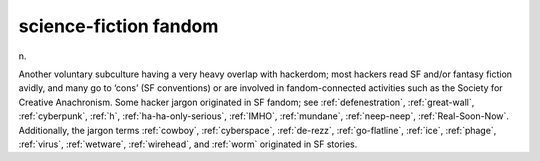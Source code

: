 .. _science-fiction-fandom:

============================================================
science-fiction fandom
============================================================

n\.

Another voluntary subculture having a very heavy overlap with hackerdom; most hackers read SF and/or fantasy fiction avidly, and many go to ‘cons’ (SF conventions) or are involved in fandom-connected activities such as the Society for Creative Anachronism.
Some hacker jargon originated in SF fandom; see :ref:`defenestration`\, :ref:`great-wall`\, :ref:`cyberpunk`\, :ref:`h`\, :ref:`ha-ha-only-serious`\, :ref:`IMHO`\, :ref:`mundane`\, :ref:`neep-neep`\, :ref:`Real-Soon-Now`\.
Additionally, the jargon terms :ref:`cowboy`\, :ref:`cyberspace`\, :ref:`de-rezz`\, :ref:`go-flatline`\, :ref:`ice`\, :ref:`phage`\, :ref:`virus`\, :ref:`wetware`\, :ref:`wirehead`\, and :ref:`worm` originated in SF stories.

